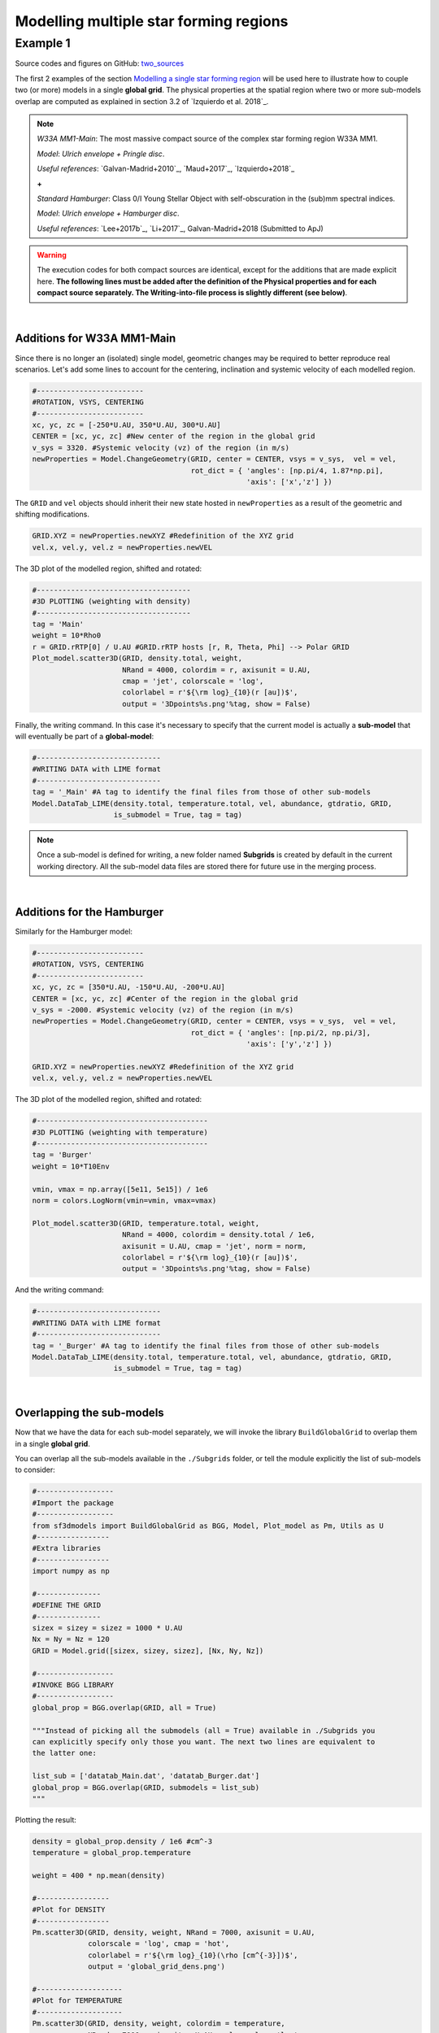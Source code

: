 Modelling multiple star forming regions
=======================================

Example 1
---------

Source codes and figures on GitHub: `two_sources <https://github.com/andizq/star-forming-regions/tree/master/examples/two_sources>`_

The first 2 examples of the section 
`Modelling a single star forming region <http://star-forming-regions.readthedocs.io/en/latest/single_source/single_source.html>`_ 
will be used here to illustrate how to couple two (or more) models in a single **global grid**. 
The physical properties at the spatial region where two or more sub-models overlap 
are computed as explained in section 3.2 of `Izquierdo et al. 2018`_.

.. note:: 
   `W33A MM1-Main`: The most massive compact source of the complex star forming region W33A MM1. 
   
   `Model`: *Ulrich envelope + Pringle disc*.

   `Useful references`: `Galvan-Madrid+2010`_, `Maud+2017`_, `Izquierdo+2018`_

   **+**
   
   `Standard Hamburger`: Class 0/I Young Stellar Object with self-obscuration in the (sub)mm spectral indices.
   
   `Model`: *Ulrich envelope + Hamburger disc*.

   `Useful references`: `Lee+2017b`_, `Li+2017`_, Galvan-Madrid+2018 (Submitted to ApJ)


.. warning:: The execution codes for both compact sources are identical, except for the additions that are made explicit here. 
   	     **The following lines must be added after the definition of the Physical properties 
	     and for each compact source separately. The Writing-into-file process is slightly different (see below)**.

|

Additions for W33A MM1-Main
^^^^^^^^^^^^^^^^^^^^^^^^^^^

Since there is no longer an (isolated) single model, geometric changes may be required to better reproduce real scenarios. 
Let's add some lines to account for the centering, inclination and systemic velocity of each modelled region.


.. code-block:: python

   #-------------------------
   #ROTATION, VSYS, CENTERING
   #-------------------------
   xc, yc, zc = [-250*U.AU, 350*U.AU, 300*U.AU]
   CENTER = [xc, yc, zc] #New center of the region in the global grid
   v_sys = 3320. #Systemic velocity (vz) of the region (in m/s)
   newProperties = Model.ChangeGeometry(GRID, center = CENTER, vsys = v_sys,  vel = vel,
					rot_dict = { 'angles': [np.pi/4, 1.87*np.pi], 
						     'axis': ['x','z'] })

The ``GRID`` and ``vel`` objects should inherit their new state hosted in 
``newProperties`` as a result of the geometric and shifting modifications. 

.. code-block:: python

   GRID.XYZ = newProperties.newXYZ #Redefinition of the XYZ grid
   vel.x, vel.y, vel.z = newProperties.newVEL

The 3D plot of the modelled region, shifted and rotated:

.. code-block:: python

   #------------------------------------
   #3D PLOTTING (weighting with density)
   #------------------------------------
   tag = 'Main'
   weight = 10*Rho0
   r = GRID.rRTP[0] / U.AU #GRID.rRTP hosts [r, R, Theta, Phi] --> Polar GRID
   Plot_model.scatter3D(GRID, density.total, weight, 
   			NRand = 4000, colordim = r, axisunit = U.AU, 
			cmap = 'jet', colorscale = 'log', 
			colorlabel = r'${\rm log}_{10}(r [au])$', 
			output = '3Dpoints%s.png'%tag, show = False)

.. image:: ../../examples/two_sources/3DpointsMain.png
   :width: 500
   :align: center


Finally, the writing command. In this case it's necessary to specify that the current 
model is actually a **sub-model** that will eventually be part of a **global-model**:

.. code-block:: python

   #-----------------------------
   #WRITING DATA with LIME format
   #-----------------------------
   tag = '_Main' #A tag to identify the final files from those of other sub-models
   Model.DataTab_LIME(density.total, temperature.total, vel, abundance, gtdratio, GRID,
		      is_submodel = True, tag = tag)


.. note:: Once a sub-model is defined for writing, a new folder named **Subgrids** 
   	  is created by default in the current working directory. 
   	  All the sub-model data files are stored there for future use in the merging process.

|

Additions for the Hamburger
^^^^^^^^^^^^^^^^^^^^^^^^^^^

Similarly for the Hamburger model:

.. code-block:: python

   #-------------------------
   #ROTATION, VSYS, CENTERING
   #-------------------------
   xc, yc, zc = [350*U.AU, -150*U.AU, -200*U.AU]
   CENTER = [xc, yc, zc] #Center of the region in the global grid
   v_sys = -2000. #Systemic velocity (vz) of the region (in m/s)
   newProperties = Model.ChangeGeometry(GRID, center = CENTER, vsys = v_sys,  vel = vel,
					rot_dict = { 'angles': [np.pi/2, np.pi/3], 
						     'axis': ['y','z'] })

   GRID.XYZ = newProperties.newXYZ #Redefinition of the XYZ grid
   vel.x, vel.y, vel.z = newProperties.newVEL


The 3D plot of the modelled region, shifted and rotated:

.. code-block:: python

   #----------------------------------------
   #3D PLOTTING (weighting with temperature)
   #----------------------------------------
   tag = 'Burger'
   weight = 10*T10Env

   vmin, vmax = np.array([5e11, 5e15]) / 1e6
   norm = colors.LogNorm(vmin=vmin, vmax=vmax)

   Plot_model.scatter3D(GRID, temperature.total, weight, 
   			NRand = 4000, colordim = density.total / 1e6, 
			axisunit = U.AU, cmap = 'jet', norm = norm,
			colorlabel = r'${\rm log}_{10}(r [au])$', 
			output = '3Dpoints%s.png'%tag, show = False)

.. image:: ../../examples/two_sources/3DpointsBurger.png
   :width: 500
   :align: center


And the writing command:

.. code-block:: python

   #-----------------------------
   #WRITING DATA with LIME format
   #-----------------------------
   tag = '_Burger' #A tag to identify the final files from those of other sub-models
   Model.DataTab_LIME(density.total, temperature.total, vel, abundance, gtdratio, GRID,
		      is_submodel = True, tag = tag)

|

Overlapping the sub-models
^^^^^^^^^^^^^^^^^^^^^^^^^^

Now that we have the data for each sub-model separately, we will invoke 
the library ``BuildGlobalGrid`` to overlap them in a single **global grid**.

You can overlap all the sub-models available in the ``./Subgrids`` folder, 
or tell the module explicitly the list of sub-models to consider:

.. code-block:: python

   #------------------
   #Import the package
   #------------------
   from sf3dmodels import BuildGlobalGrid as BGG, Model, Plot_model as Pm, Utils as U 
   #-----------------
   #Extra libraries
   #-----------------
   import numpy as np

   #---------------
   #DEFINE THE GRID
   #---------------
   sizex = sizey = sizez = 1000 * U.AU
   Nx = Ny = Nz = 120
   GRID = Model.grid([sizex, sizey, sizez], [Nx, Ny, Nz])

   #------------------
   #INVOKE BGG LIBRARY
   #------------------
   global_prop = BGG.overlap(GRID, all = True)

   """Instead of picking all the submodels (all = True) available in ./Subgrids you 
   can explicitly specify only those you want. The next two lines are equivalent to 
   the latter one:
   
   list_sub = ['datatab_Main.dat', 'datatab_Burger.dat']
   global_prop = BGG.overlap(GRID, submodels = list_sub)
   """

Plotting the result:

.. code-block:: python

   density = global_prop.density / 1e6 #cm^-3
   temperature = global_prop.temperature

   weight = 400 * np.mean(density)

   #-----------------
   #Plot for DENSITY
   #-----------------
   Pm.scatter3D(GRID, density, weight, NRand = 7000, axisunit = U.AU, 
   		colorscale = 'log', cmap = 'hot',
		colorlabel = r'${\rm log}_{10}(\rho [cm^{-3}])$', 
		output = 'global_grid_dens.png')

   #--------------------
   #Plot for TEMPERATURE
   #--------------------
   Pm.scatter3D(GRID, density, weight, colordim = temperature, 
   		NRand = 7000, axisunit = U.AU, colorscale = 'log',
		cmap = 'brg', colorlabel = r'${\rm log}_{10}(T$ $[K])$', 
		output = 'global_grid_temp.png')



.. image:: ../../examples/two_sources/global_grid_dens.png
   :width: 49.5%


.. image:: ../../examples/two_sources/global_grid_temp.png
   :width: 49.5%
